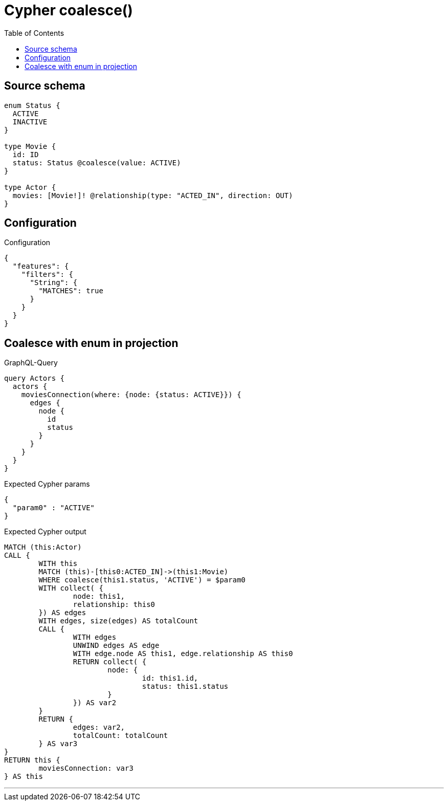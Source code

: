 :toc:

= Cypher coalesce()

== Source schema

[source,graphql,schema=true]
----
enum Status {
  ACTIVE
  INACTIVE
}

type Movie {
  id: ID
  status: Status @coalesce(value: ACTIVE)
}

type Actor {
  movies: [Movie!]! @relationship(type: "ACTED_IN", direction: OUT)
}
----

== Configuration

.Configuration
[source,json,schema-config=true]
----
{
  "features": {
    "filters": {
      "String": {
        "MATCHES": true
      }
    }
  }
}
----
== Coalesce with enum in projection

.GraphQL-Query
[source,graphql]
----
query Actors {
  actors {
    moviesConnection(where: {node: {status: ACTIVE}}) {
      edges {
        node {
          id
          status
        }
      }
    }
  }
}
----

.Expected Cypher params
[source,json]
----
{
  "param0" : "ACTIVE"
}
----

.Expected Cypher output
[source,cypher]
----
MATCH (this:Actor)
CALL {
	WITH this
	MATCH (this)-[this0:ACTED_IN]->(this1:Movie)
	WHERE coalesce(this1.status, 'ACTIVE') = $param0
	WITH collect( {
		node: this1,
		relationship: this0
	}) AS edges
	WITH edges, size(edges) AS totalCount
	CALL {
		WITH edges
		UNWIND edges AS edge
		WITH edge.node AS this1, edge.relationship AS this0
		RETURN collect( {
			node: {
				id: this1.id,
				status: this1.status
			}
		}) AS var2
	}
	RETURN {
		edges: var2,
		totalCount: totalCount
	} AS var3
}
RETURN this {
	moviesConnection: var3
} AS this
----

'''

